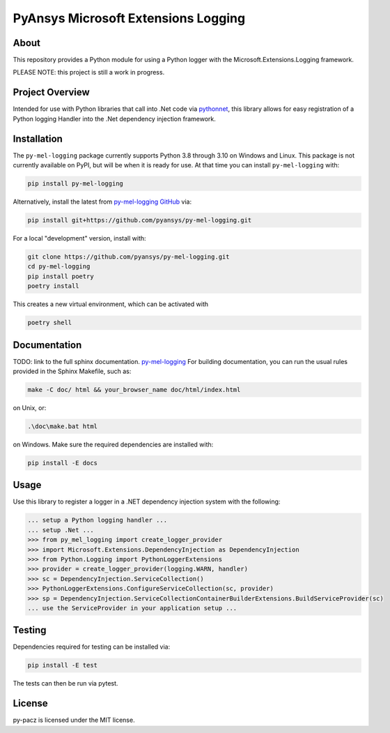 PyAnsys Microsoft Extensions Logging
####################################
|pyansys| |python| |MIT| |black|

.. |pyansys| image:: https://img.shields.io/badge/Py-Ansys-ffc107.svg?logo=data:image/png;base64,iVBORw0KGgoAAAANSUhEUgAAABAAAAAQCAIAAACQkWg2AAABDklEQVQ4jWNgoDfg5mD8vE7q/3bpVyskbW0sMRUwofHD7Dh5OBkZGBgW7/3W2tZpa2tLQEOyOzeEsfumlK2tbVpaGj4N6jIs1lpsDAwMJ278sveMY2BgCA0NFRISwqkhyQ1q/Nyd3zg4OBgYGNjZ2ePi4rB5loGBhZnhxTLJ/9ulv26Q4uVk1NXV/f///////69du4Zdg78lx//t0v+3S88rFISInD59GqIH2esIJ8G9O2/XVwhjzpw5EAam1xkkBJn/bJX+v1365hxxuCAfH9+3b9/+////48cPuNehNsS7cDEzMTAwMMzb+Q2u4dOnT2vWrMHu9ZtzxP9vl/69RVpCkBlZ3N7enoDXBwEAAA+YYitOilMVAAAAAElFTkSuQmCC
   :target: https://docs.pyansys.com/
   :alt: PyAnsys

.. |python| image:: https://img.shields.io/badge/Python-%3E%3D3.8-blue
   :target: https://pypi.org/project/py-cam-client/
   :alt: Python

.. TODO: pypi and GH-CI badges

.. |MIT| image:: https://img.shields.io/badge/License-MIT-yellow.svg
   :target: https://opensource.org/licenses/MIT
   :alt: MIT

.. |black| image:: https://img.shields.io/badge/code_style-black-000000.svg?style=flat
   :target: https://github.com/psf/black
   :alt: Black

About
-----
This repository provides a Python module for using a Python logger with
the Microsoft.Extensions.Logging framework.

PLEASE NOTE: this project is still a work in progress. 


Project Overview
----------------
Intended for use with Python libraries that call into .Net code via
`pythonnet <https://github.com/pythonnet/pythonnet/>`_, this library
allows for easy registration of a Python logging Handler into the .Net
dependency injection framework.


Installation
------------
The ``py-mel-logging`` package currently supports Python 3.8 through
3.10 on Windows and Linux. This package is not currently available on
PyPI, but will be when it is ready for use.
At that time you can install ``py-mel-logging`` with:

.. code::

   pip install py-mel-logging

Alternatively, install the latest from `py-mel-logging GitHub
<https://github.com/pyansys/py-mel-logging>`_ via:

.. code::

   pip install git+https://github.com/pyansys/py-mel-logging.git

For a local "development" version, install with:

.. code::

   git clone https://github.com/pyansys/py-mel-logging.git
   cd py-mel-logging
   pip install poetry
   poetry install

This creates a new virtual environment, which can be activated with

.. code::

   poetry shell


Documentation
-------------
TODO: link to the full sphinx documentation. `py-mel-logging <https://py-mel-logging.docs.pyansys.com/>`_
For building documentation, you can run the usual rules provided in the Sphinx Makefile, such as:

.. code::

    make -C doc/ html && your_browser_name doc/html/index.html

on Unix, or:

.. code::

    .\doc\make.bat html

on Windows. Make sure the required dependencies are installed with:

.. code::

    pip install -E docs

Usage
-----
Use this library to register a logger in a .NET dependency injection
system with the following:

.. code:: python

   ... setup a Python logging handler ...
   ... setup .Net ...
   >>> from py_mel_logging import create_logger_provider
   >>> import Microsoft.Extensions.DependencyInjection as DependencyInjection
   >>> from Python.Logging import PythonLoggerExtensions
   >>> provider = create_logger_provider(logging.WARN, handler)
   >>> sc = DependencyInjection.ServiceCollection()
   >>> PythonLoggerExtensions.ConfigureServiceCollection(sc, provider)
   >>> sp = DependencyInjection.ServiceCollectionContainerBuilderExtensions.BuildServiceProvider(sc)
   ... use the ServiceProvider in your application setup ...


Testing
-------
Dependencies required for testing can be installed via:

.. code::

    pip install -E test

The tests can then be run via pytest.


License
-------
py-pacz is licensed under the MIT license.
